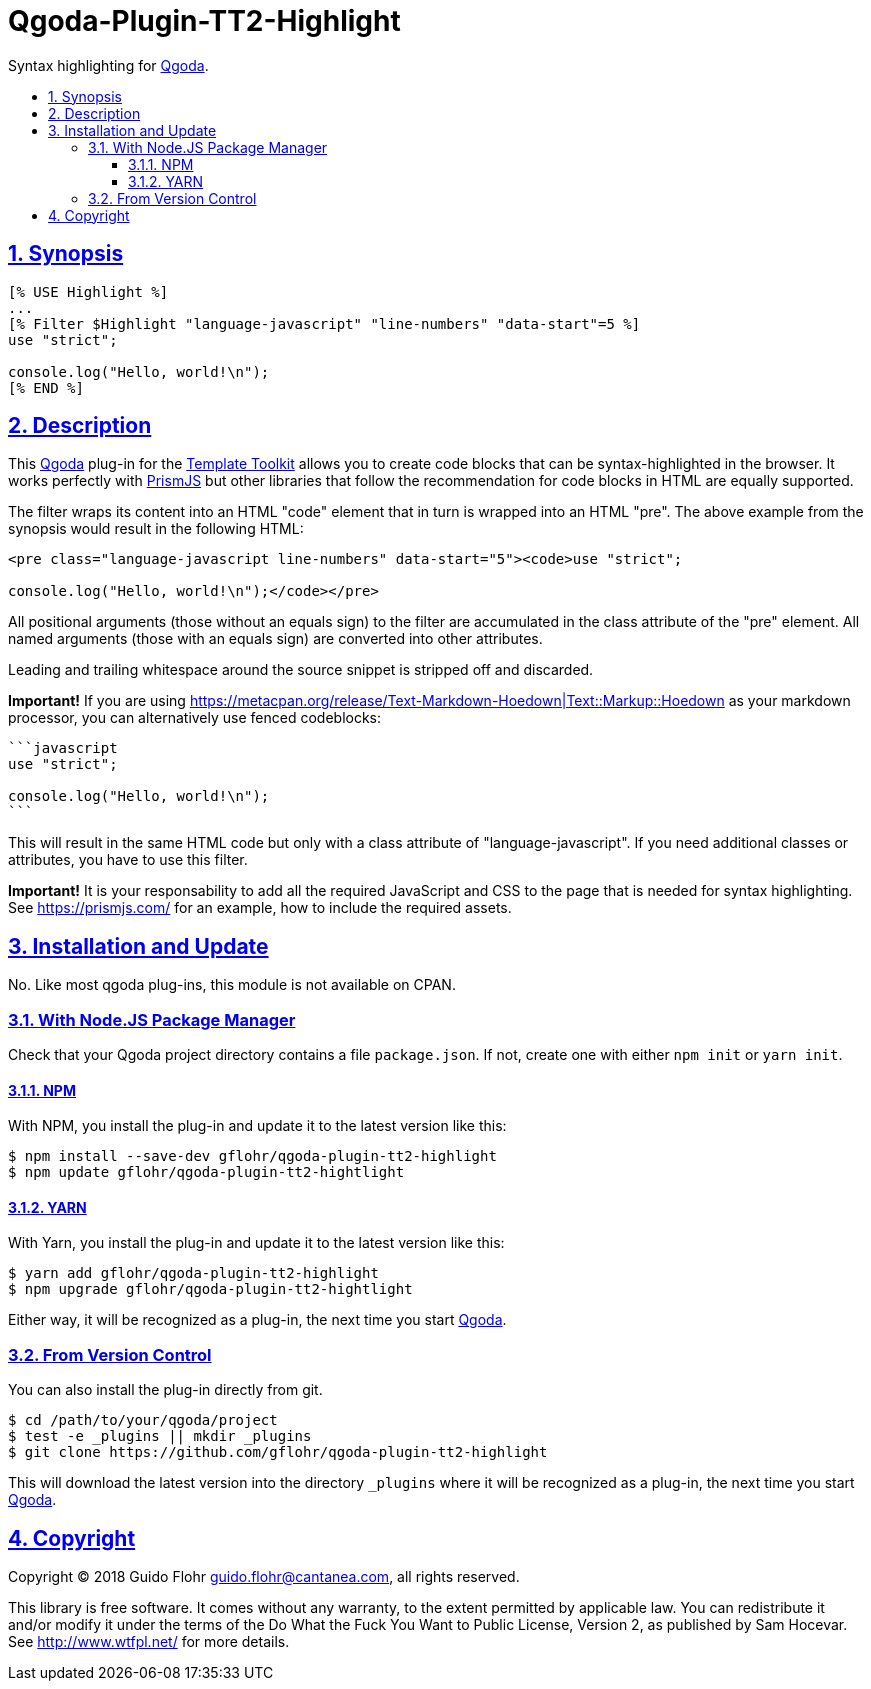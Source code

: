 :idprefix:
:idseparator: -
:sectanchors:
:sectlinks:
:sectnumlevels: 4
:sectnums:
:toc: macro
:toclevels: 4
:toc-title: 

[[qgoda-plugin-tt2-highlight]]
= Qgoda-Plugin-TT2-Highlight

Syntax highlighting for http://www.qgoda.net/[Qgoda].

toc::[]

== Synopsis

[source,tt2]
----
[% USE Highlight %]
...
[% Filter $Highlight "language-javascript" "line-numbers" "data-start"=5 %]
use "strict";

console.log("Hello, world!\n");
[% END %]
----

== Description

This http://www.qgoda.net/[Qgoda] plug-in for the
http://www.template-toolkit.org/[Template Toolkit] allows you to create code blocks
that can be syntax-highlighted in the browser.  It works perfectly with
https://prismjs.com/[PrismJS] but other libraries that follow the recommendation for
code blocks in HTML are equally supported.

The filter wraps its content into an HTML "code" element that in turn is wrapped into
an HTML "pre".  The above example from the synopsis would result in the following
HTML:

[source,html]
----
<pre class="language-javascript line-numbers" data-start="5"><code>use "strict";

console.log("Hello, world!\n");</code></pre>
----

All positional arguments (those without an equals sign) to the filter are accumulated
in the class attribute of the "pre" element. All named arguments (those with an equals
sign) are converted into other attributes.

Leading and trailing whitespace around the source snippet is stripped off and
discarded.

*Important!* If you are using
https://metacpan.org/release/Text-Markdown-Hoedown|Text::Markup::Hoedown as your
markdown processor, you can alternatively use fenced codeblocks:

[source,markdown]
----
```javascript
use "strict";

console.log("Hello, world!\n");
```
----

This will result in the same HTML code but only with a class attribute of
"language-javascript". If you need additional classes or attributes, you have to
use this filter.

*Important!* It is your responsability to add all the required JavaScript and
CSS to the page that is needed for syntax highlighting.  See
https://prismjs.com/ for an example, how to include the required assets.

== Installation and Update

No. Like most qgoda plug-ins, this module is not available on CPAN.

=== With Node.JS Package Manager

Check that your Qgoda project directory contains a file `package.json`.  If
not, create one with either `npm init` or `yarn init`.

==== NPM

With NPM, you install the plug-in and update it to the latest version like
this:

[source,bash]
----
$ npm install --save-dev gflohr/qgoda-plugin-tt2-highlight
$ npm update gflohr/qgoda-plugin-tt2-hightlight
----

==== YARN

With Yarn, you install the plug-in and update it to the latest version like
this:

[source,bash]
----
$ yarn add gflohr/qgoda-plugin-tt2-highlight
$ npm upgrade gflohr/qgoda-plugin-tt2-hightlight
----

Either way, it will be recognized as a plug-in, the next time you start
http://www.qgoda.net/[Qgoda].

=== From Version Control

You can also install the plug-in directly from git.

[source,bash]
----
$ cd /path/to/your/qgoda/project
$ test -e _plugins || mkdir _plugins
$ git clone https://github.com/gflohr/qgoda-plugin-tt2-highlight
----

This will download the latest version into the directory `_plugins` where
it will be recognized as a plug-in, the next time you start
http://www.qgoda.net/[Qgoda].

== Copyright

Copyright (C) 2018 Guido Flohr guido.flohr@cantanea.com, all rights
reserved.

This library is free software. It comes without any warranty, to the
extent permitted by applicable law. You can redistribute it and/or
modify it under the terms of the Do What the Fuck You Want to Public
License, Version 2, as published by Sam Hocevar. See
http://www.wtfpl.net/ for more details.
